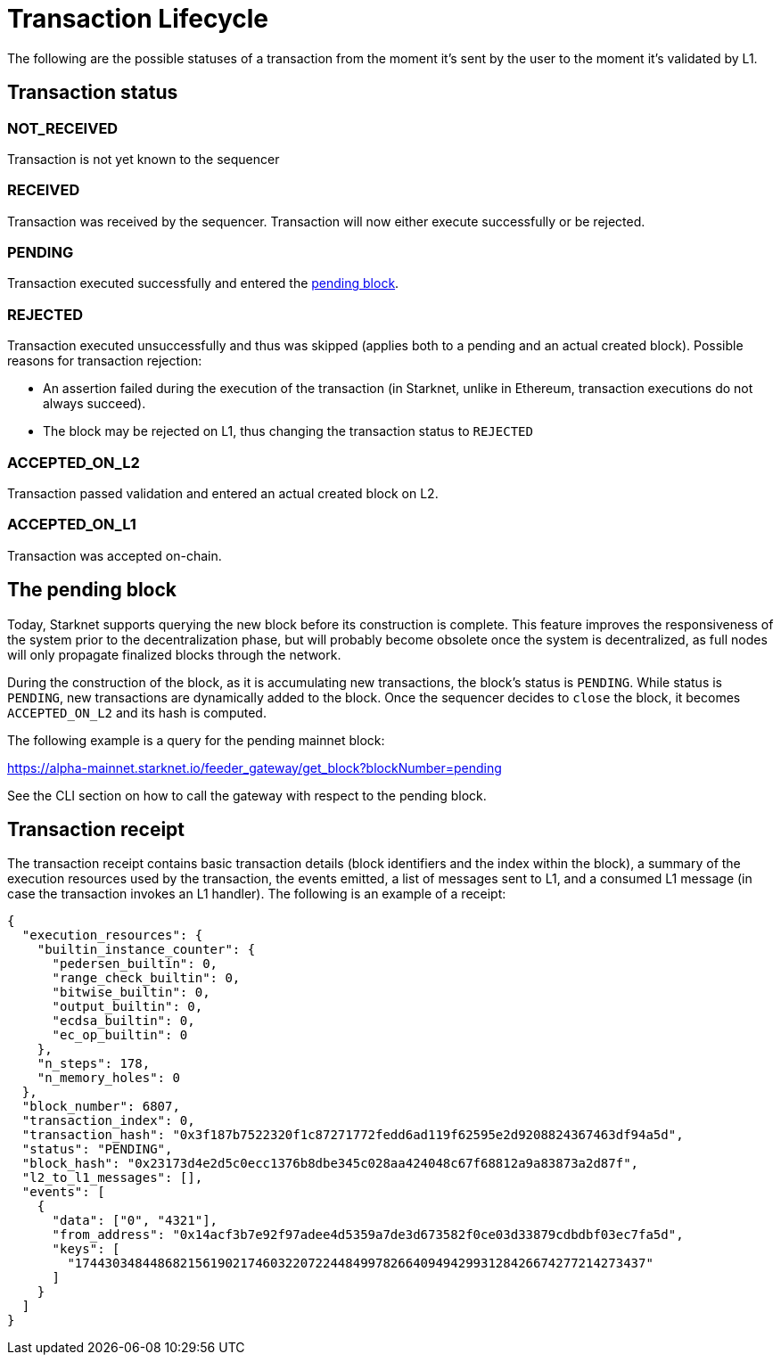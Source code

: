 [id="transaction_lifecycle"]
= Transaction Lifecycle

The following are the possible statuses of a transaction from the moment it's sent by the user to the moment it's validated by L1.

[id="transaction_status"]
== Transaction status

[id="not_received"]
=== NOT_RECEIVED

Transaction is not yet known to the sequencer

[id="received"]
=== RECEIVED

Transaction was received by the sequencer.
Transaction will now either execute successfully or be rejected.

[id="pending"]
=== PENDING

Transaction executed successfully and entered the xref:./transaction-life-cycle.adoc#the-pending-block[pending block].

[id="rejected"]
=== REJECTED

Transaction executed unsuccessfully and thus was skipped (applies both to a pending and an actual created block).
Possible reasons for transaction rejection:

* An assertion failed during the execution of the transaction (in Starknet, unlike in Ethereum, transaction executions do not always succeed).
* The block may be rejected on L1, thus changing the transaction status to `REJECTED`

[id="accepted_on_l2"]
=== ACCEPTED_ON_L2

Transaction passed validation and entered an actual created block on L2.

[id="accepted_on_l1"]
=== ACCEPTED_ON_L1

Transaction was accepted on-chain.

[id="the_pending_block"]
== The pending block

Today, Starknet supports querying the new block before its construction is complete. This feature improves the responsiveness of the system prior to the decentralization phase, but will probably become obsolete once the system is decentralized, as full nodes will only propagate finalized blocks through the network.

During the construction of the block, as it is accumulating new transactions, the block's status is `PENDING`. While status is `PENDING`, new transactions are dynamically added to the block. Once the sequencer decides to `close` the block, it becomes `ACCEPTED_ON_L2` and its hash is computed.

The following example is a query for the pending mainnet block:

https://alpha-mainnet.starknet.io/feeder_gateway/get_block?blockNumber=pending

See the CLI section on how to call the gateway with respect to the pending block.

[id="transaction_receipt"]
== Transaction receipt

The transaction receipt contains basic transaction details (block identifiers and the index within the block),
a summary of the execution resources used by the transaction, the events emitted, a list of messages sent to L1,
and a consumed L1 message (in case the transaction invokes an L1 handler). The following is an example of a receipt:

[source,json]
----
{
  "execution_resources": {
    "builtin_instance_counter": {
      "pedersen_builtin": 0,
      "range_check_builtin": 0,
      "bitwise_builtin": 0,
      "output_builtin": 0,
      "ecdsa_builtin": 0,
      "ec_op_builtin": 0
    },
    "n_steps": 178,
    "n_memory_holes": 0
  },
  "block_number": 6807,
  "transaction_index": 0,
  "transaction_hash": "0x3f187b7522320f1c87271772fedd6ad119f62595e2d9208824367463df94a5d",
  "status": "PENDING",
  "block_hash": "0x23173d4e2d5c0ecc1376b8dbe345c028aa424048c67f68812a9a83873a2d87f",
  "l2_to_l1_messages": [],
  "events": [
    {
      "data": ["0", "4321"],
      "from_address": "0x14acf3b7e92f97adee4d5359a7de3d673582f0ce03d33879cdbdbf03ec7fa5d",
      "keys": [
        "1744303484486821561902174603220722448499782664094942993128426674277214273437"
      ]
    }
  ]
}
----
